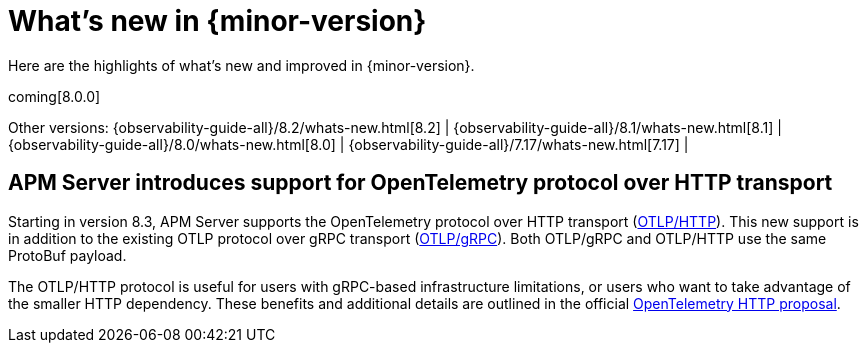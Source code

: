 [[whats-new]]
= What's new in {minor-version}

Here are the highlights of what's new and improved in {minor-version}.

coming[8.0.0]

Other versions:
{observability-guide-all}/8.2/whats-new.html[8.2] |
{observability-guide-all}/8.1/whats-new.html[8.1] |
{observability-guide-all}/8.0/whats-new.html[8.0] |
{observability-guide-all}/7.17/whats-new.html[7.17] |

// tag::whats-new[]

// What's new content goes in here. Don't uncomment or remove the tags surrounding this content :)

[discrete]
== APM Server introduces support for OpenTelemetry protocol over HTTP transport
Starting in version 8.3, APM Server supports the OpenTelemetry protocol over
HTTP transport (https://github.com/open-telemetry/opentelemetry-specification/blob/main/specification/protocol/otlp.md#otlphttp[OTLP/HTTP]).
This new support is in addition to the existing OTLP
protocol over gRPC transport (https://github.com/open-telemetry/opentelemetry-specification/blob/main/specification/protocol/otlp.md#otlpgrpc[OTLP/gRPC]).
Both OTLP/gRPC and OTLP/HTTP use the
same ProtoBuf payload.

The OTLP/HTTP protocol is useful for users with gRPC-based infrastructure
limitations, or users who want to take advantage of the smaller HTTP dependency.
These benefits and additional details are outlined in the official https://github.com/open-telemetry/oteps/blob/main/text/0099-otlp-http.md#motivation[OpenTelemetry
HTTP proposal].

// end::whats-new[]
